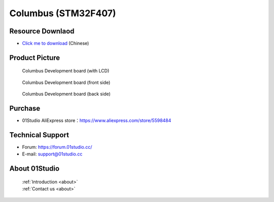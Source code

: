 
Columbus (STM32F407)
======================

Resource Downlaod
------------------
* `Click me to download <https://01studio-1258570164.cos.ap-guangzhou.myqcloud.com/Resource_Download_EN/MicroPython/00-Columbus(STM32F07)/%E9%9B%B6%E4%B8%80%E7%A7%91%E6%8A%80%EF%BC%8801Studio%EF%BC%89MicroPython%E5%BC%80%E5%8F%91%E5%A5%97%E4%BB%B6%EF%BC%88%E5%9F%BA%E4%BA%8E%E5%93%A5%E4%BC%A6%E5%B8%83STM32F407%E5%B9%B3%E5%8F%B0%EF%BC%89%E9%85%8D%E5%A5%97%E8%B5%84%E6%96%99_2021-1-27.rar>`_ (Chinese)

Product Picture
----------------

.. figure:: media/columbus.png

  Columbus Development board (with LCD)

.. figure:: media/columbus_f.png
   
  Columbus Development board (front side)

.. figure:: media/columbus_b.png
   
  Columbus Development board (back side)

Purchase
--------------
- 01Studio AliExpress store：https://www.aliexpress.com/store/5598484


Technical Support
------------------
- Forum: https://forum.01studio.cc/
- E-mail: support@01studio.cc


About 01Studio
--------------

  | :ref:`Introduction <about>`  
  | :ref:`Contact us <about>`

